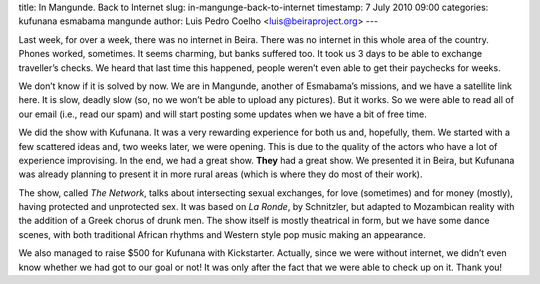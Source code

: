 title: In Mangunde. Back to Internet
slug: in-mangunge-back-to-internet
timestamp: 7 July 2010 09:00
categories: kufunana esmabama mangunde
author: Luis Pedro Coelho <luis@beiraproject.org>
---

Last week, for over a week, there was no internet in Beira. There was no
internet in this whole area of the country. Phones worked, sometimes. It seems
charming, but banks suffered too. It took us 3 days to be able to exchange
traveller’s checks. We heard that last time this happened, people weren’t even
able to get their paychecks for weeks.

We don’t know if it is solved by now. We are in Mangunde, another of Esmabama’s
missions, and we have a satellite link here. It is slow, deadly slow (so, no we
won’t be able to upload any pictures). But it works. So we were able to read
all of our email (i.e., read our spam) and will start posting some updates when
we have a bit of free time.

We did the show with Kufunana. It was a very rewarding experience for both us
and, hopefully, them. We started with a few scattered ideas and, two weeks
later, we were opening. This is due to the quality of the actors who have a lot
of experience improvising. In the end, we had a great show. **They** had a
great show. We presented it in Beira, but Kufunana was already planning to
present it in more rural areas (which is where they do most of their work).

The show, called *The Network*, talks about intersecting sexual exchanges, for
love (sometimes) and for money (mostly), having protected and unprotected sex.
It was based on *La Ronde*, by Schnitzler, but adapted to Mozambican reality
with the addition of a Greek chorus of drunk men. The show itself is mostly
theatrical in form, but we have some dance scenes, with both traditional
African rhythms and Western style pop music making an appearance.

We also managed to raise $500 for Kufunana with Kickstarter. Actually, since we
were without internet, we didn’t even know whether we had got to our goal or
not! It was only after the fact that we were able to check up on it. Thank you!


